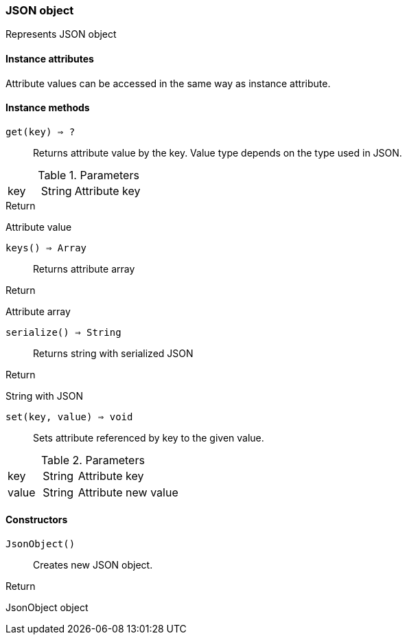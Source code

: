 [.nxsl-class]
[[json-object]]
=== JSON object

Represents JSON object

==== Instance attributes

Attribute values can be accessed in the same way as instance attribute.

==== Instance methods

`get(key) => ?`::
Returns attribute value by the key. Value type depends on the type used in JSON.

.Parameters
[cols="1,1,3a" grid="none", frame="none"]
|===
|key|String|Attribute key
|===

.Return 
Attribute value

`keys() => Array`::
Returns attribute array

.Return 
Attribute array

`serialize() => String`::
Returns string with serialized JSON

.Return 
String with JSON

`set(key, value) => void`::
Sets attribute referenced by key to the given value.

.Parameters
[cols="1,1,3a" grid="none", frame="none"]
|===
|key|String|Attribute key
|value|String|Attribute new value
|===

==== Constructors

`JsonObject()`::
Creates new JSON object.

.Return

JsonObject object 
